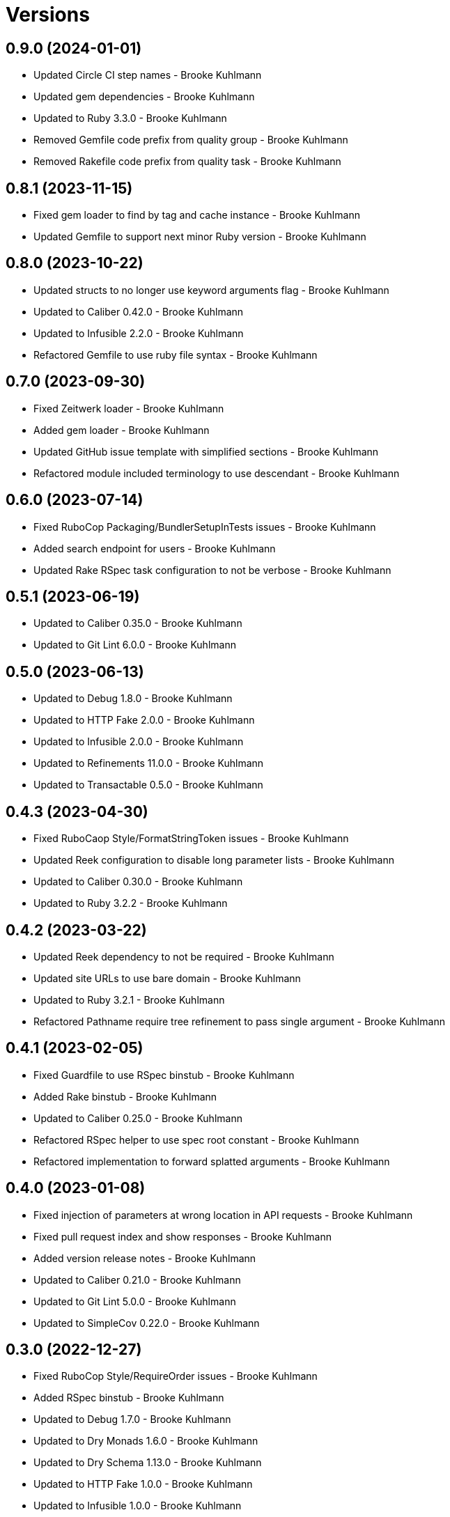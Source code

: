 = Versions

== 0.9.0 (2024-01-01)

* Updated Circle CI step names - Brooke Kuhlmann
* Updated gem dependencies - Brooke Kuhlmann
* Updated to Ruby 3.3.0 - Brooke Kuhlmann
* Removed Gemfile code prefix from quality group - Brooke Kuhlmann
* Removed Rakefile code prefix from quality task - Brooke Kuhlmann

== 0.8.1 (2023-11-15)

* Fixed gem loader to find by tag and cache instance - Brooke Kuhlmann
* Updated Gemfile to support next minor Ruby version - Brooke Kuhlmann

== 0.8.0 (2023-10-22)

* Updated structs to no longer use keyword arguments flag - Brooke Kuhlmann
* Updated to Caliber 0.42.0 - Brooke Kuhlmann
* Updated to Infusible 2.2.0 - Brooke Kuhlmann
* Refactored Gemfile to use ruby file syntax - Brooke Kuhlmann

== 0.7.0 (2023-09-30)

* Fixed Zeitwerk loader - Brooke Kuhlmann
* Added gem loader - Brooke Kuhlmann
* Updated GitHub issue template with simplified sections - Brooke Kuhlmann
* Refactored module included terminology to use descendant - Brooke Kuhlmann

== 0.6.0 (2023-07-14)

* Fixed RuboCop Packaging/BundlerSetupInTests issues - Brooke Kuhlmann
* Added search endpoint for users - Brooke Kuhlmann
* Updated Rake RSpec task configuration to not be verbose - Brooke Kuhlmann

== 0.5.1 (2023-06-19)

* Updated to Caliber 0.35.0 - Brooke Kuhlmann
* Updated to Git Lint 6.0.0 - Brooke Kuhlmann

== 0.5.0 (2023-06-13)

* Updated to Debug 1.8.0 - Brooke Kuhlmann
* Updated to HTTP Fake 2.0.0 - Brooke Kuhlmann
* Updated to Infusible 2.0.0 - Brooke Kuhlmann
* Updated to Refinements 11.0.0 - Brooke Kuhlmann
* Updated to Transactable 0.5.0 - Brooke Kuhlmann

== 0.4.3 (2023-04-30)

* Fixed RuboCaop Style/FormatStringToken issues - Brooke Kuhlmann
* Updated Reek configuration to disable long parameter lists - Brooke Kuhlmann
* Updated to Caliber 0.30.0 - Brooke Kuhlmann
* Updated to Ruby 3.2.2 - Brooke Kuhlmann

== 0.4.2 (2023-03-22)

* Updated Reek dependency to not be required - Brooke Kuhlmann
* Updated site URLs to use bare domain - Brooke Kuhlmann
* Updated to Ruby 3.2.1 - Brooke Kuhlmann
* Refactored Pathname require tree refinement to pass single argument - Brooke Kuhlmann

== 0.4.1 (2023-02-05)

* Fixed Guardfile to use RSpec binstub - Brooke Kuhlmann
* Added Rake binstub - Brooke Kuhlmann
* Updated to Caliber 0.25.0 - Brooke Kuhlmann
* Refactored RSpec helper to use spec root constant - Brooke Kuhlmann
* Refactored implementation to forward splatted arguments - Brooke Kuhlmann

== 0.4.0 (2023-01-08)

* Fixed injection of parameters at wrong location in API requests - Brooke Kuhlmann
* Fixed pull request index and show responses - Brooke Kuhlmann
* Added version release notes - Brooke Kuhlmann
* Updated to Caliber 0.21.0 - Brooke Kuhlmann
* Updated to Git Lint 5.0.0 - Brooke Kuhlmann
* Updated to SimpleCov 0.22.0 - Brooke Kuhlmann

== 0.3.0 (2022-12-27)

* Fixed RuboCop Style/RequireOrder issues - Brooke Kuhlmann
* Added RSpec binstub - Brooke Kuhlmann
* Updated to Debug 1.7.0 - Brooke Kuhlmann
* Updated to Dry Monads 1.6.0 - Brooke Kuhlmann
* Updated to Dry Schema 1.13.0 - Brooke Kuhlmann
* Updated to HTTP Fake 1.0.0 - Brooke Kuhlmann
* Updated to Infusible 1.0.0 - Brooke Kuhlmann
* Updated to RSpec 3.12.0 - Brooke Kuhlmann
* Updated to Refinements 10.0.0 - Brooke Kuhlmann
* Updated to Ruby 3.1.3 - Brooke Kuhlmann
* Updated to Ruby 3.2.0 - Brooke Kuhlmann
* Updated to Transactable 0.4.0 - Brooke Kuhlmann

== 0.2.0 (2022-11-07)

* Updated to Transactable 0.3.0 - Brooke Kuhlmann
* Refactored API client to dynamically determine GET request - Brooke Kuhlmann

== 0.1.0 (2022-10-22)

* Fixed Rakefile RSpec initialization - Brooke Kuhlmann
* Updated to Caliber 0.16.0 - Brooke Kuhlmann
* Updated to Infusible 0.2.0 - Brooke Kuhlmann
* Updated to Refinements 9.7.0 - Brooke Kuhlmann
* Updated to Transactable 0.2.0 - Brooke Kuhlmann

== 0.0.0 (2022-10-20)

* Added API client - Brooke Kuhlmann
* Added API page - Brooke Kuhlmann
* Added Dry gems to gem boot - Brooke Kuhlmann
* Added application container - Brooke Kuhlmann
* Added application import - Brooke Kuhlmann
* Added branch protection endpoint - Brooke Kuhlmann
* Added branch signature endpoint - Brooke Kuhlmann
* Added configuration content - Brooke Kuhlmann
* Added configuration loader - Brooke Kuhlmann
* Added custom code quality configurations - Brooke Kuhlmann
* Added documentation - Brooke Kuhlmann
* Added endpoints container - Brooke Kuhlmann
* Added endpoints import - Brooke Kuhlmann
* Added gem dependencies - Brooke Kuhlmann
* Added generic models - Brooke Kuhlmann
* Added generic responses - Brooke Kuhlmann
* Added organization members endpoint - Brooke Kuhlmann
* Added primary client - Brooke Kuhlmann
* Added project skeleton - Brooke Kuhlmann
* Added pulls endpoint - Brooke Kuhlmann
* Added repositories endpoint - Brooke Kuhlmann
* Added resultable module - Brooke Kuhlmann
* Added users endpoint - Brooke Kuhlmann
